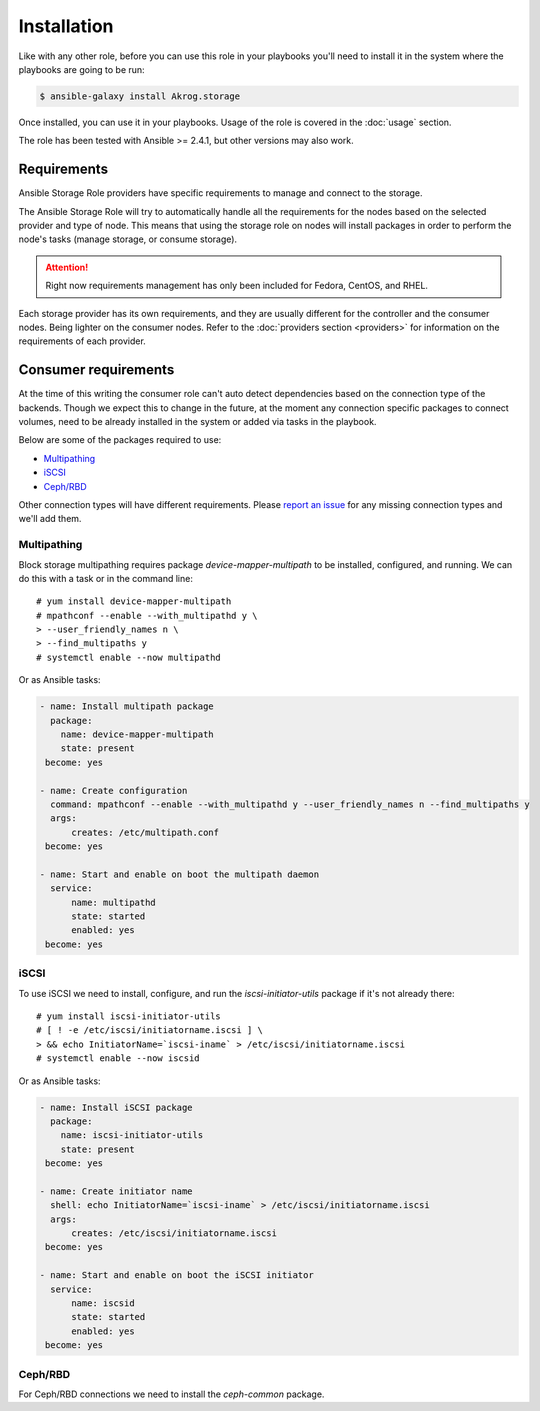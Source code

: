 Installation
============

Like with any other role, before you can use this role in your playbooks you'll
need to install it in the system where the playbooks are going to be run:

.. code-block:: bash

   $ ansible-galaxy install Akrog.storage

Once installed, you can use it in your playbooks.  Usage of the role is covered
in the :doc:`usage` section.

The role has been tested with Ansible >= 2.4.1, but other versions may also
work.


Requirements
------------

Ansible Storage Role providers have specific requirements to manage and
connect to the storage.

The Ansible Storage Role will try to automatically handle all the requirements
for the nodes based on the selected provider and type of node.  This means that
using the storage role on nodes will install packages in order to perform the
node's tasks (manage storage, or consume storage).

.. attention:: Right now requirements management has only been included for
   Fedora, CentOS, and RHEL.

Each storage provider has its own requirements, and they are usually different
for the controller and the consumer nodes.  Being lighter on the consumer
nodes.  Refer to the :doc:`providers section <providers>` for information on
the requirements of each provider.

.. _Consumer requirements:

Consumer requirements
---------------------

At the time of this writing the consumer role can't auto detect dependencies
based on the connection type of the backends.  Though we expect this to change
in the future, at the moment any connection specific packages to connect
volumes, need to be already installed in the system or added via tasks in the
playbook.

Below are some of the packages required to use:

- `Multipathing`_
- `iSCSI`_
- `Ceph/RBD`_

Other connection types will have different requirements.  Please `report an
issue`_ for any missing connection types and we'll add them.

Multipathing
~~~~~~~~~~~~

Block storage multipathing requires package `device-mapper-multipath` to be
installed, configured, and running.  We can do this with a task or in the
command line::

   # yum install device-mapper-multipath
   # mpathconf --enable --with_multipathd y \
   > --user_friendly_names n \
   > --find_multipaths y
   # systemctl enable --now multipathd

Or as Ansible tasks:

.. code-block:: yaml

   - name: Install multipath package
     package:
       name: device-mapper-multipath
       state: present
    become: yes

   - name: Create configuration
     command: mpathconf --enable --with_multipathd y --user_friendly_names n --find_multipaths y
     args:
         creates: /etc/multipath.conf
    become: yes

   - name: Start and enable on boot the multipath daemon
     service:
         name: multipathd
         state: started
         enabled: yes
    become: yes

iSCSI
~~~~~

To use iSCSI we need to install, configure, and run the `iscsi-initiator-utils`
package if it's not already there::

   # yum install iscsi-initiator-utils
   # [ ! -e /etc/iscsi/initiatorname.iscsi ] \
   > && echo InitiatorName=`iscsi-iname` > /etc/iscsi/initiatorname.iscsi
   # systemctl enable --now iscsid

Or as Ansible tasks:

.. code-block:: yaml

   - name: Install iSCSI package
     package:
       name: iscsi-initiator-utils
       state: present
    become: yes

   - name: Create initiator name
     shell: echo InitiatorName=`iscsi-iname` > /etc/iscsi/initiatorname.iscsi
     args:
         creates: /etc/iscsi/initiatorname.iscsi
    become: yes

   - name: Start and enable on boot the iSCSI initiator
     service:
         name: iscsid
         state: started
         enabled: yes
    become: yes

Ceph/RBD
~~~~~~~~

For Ceph/RBD connections we need to install the `ceph-common` package.



.. _report an issue: https://github.com/Akrog/ansible-role-storage/issues/new
